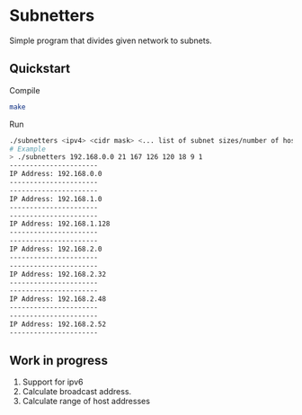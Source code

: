 * Subnetters

Simple program that divides given network to subnets.

** Quickstart
Compile
#+begin_src sh
make
#+end_src

Run
#+begin_src sh
./subnetters <ipv4> <cidr mask> <... list of subnet sizes/number of hosts>
# Example
> ./subnetters 192.168.0.0 21 167 126 120 18 9 1
----------------------
IP Address: 192.168.0.0
----------------------
----------------------
IP Address: 192.168.1.0
----------------------
----------------------
IP Address: 192.168.1.128
----------------------
----------------------
IP Address: 192.168.2.0
----------------------
----------------------
IP Address: 192.168.2.32
----------------------
----------------------
IP Address: 192.168.2.48
----------------------
----------------------
IP Address: 192.168.2.52
----------------------
#+end_src

** Work in progress
1. Support for ipv6
2. Calculate broadcast address.
3. Calculate range of host addresses

